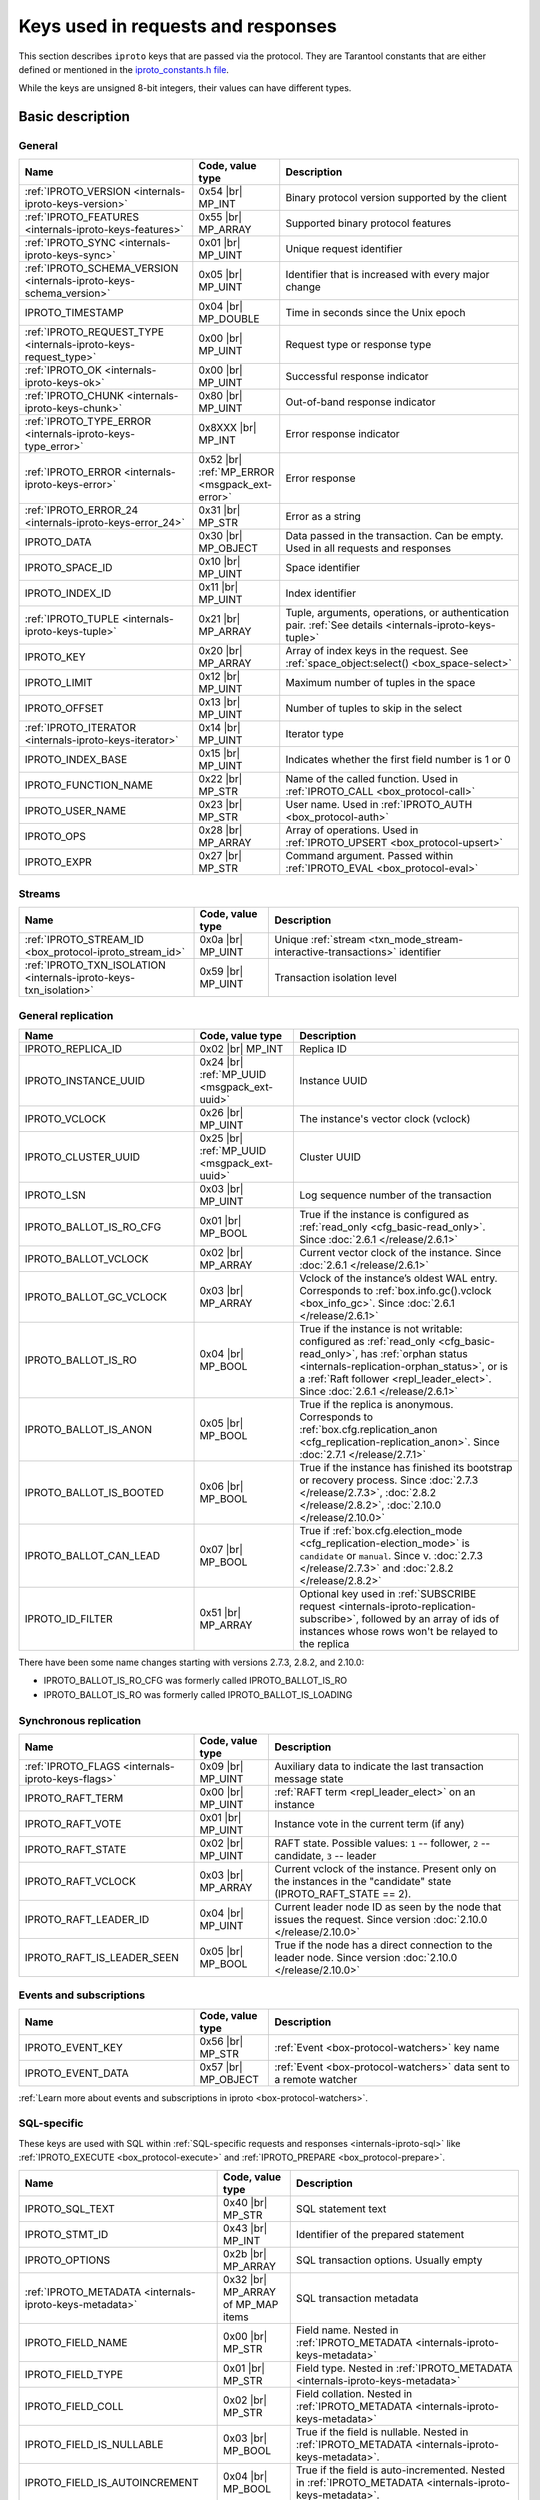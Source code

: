 ..  _box_protocol-key_list:
..  _internals-iproto-keys:

Keys used in requests and responses
===================================

This section describes ``iproto`` keys that are passed via the protocol.
They are Tarantool constants that are either defined or mentioned in the
`iproto_constants.h file <https://github.com/tarantool/tarantool/blob/master/src/box/iproto_constants.h>`_.

While the keys are unsigned 8-bit integers, their values can have different types.

Basic description
-----------------

General
~~~~~~~

..  container:: table

    ..  list-table::
        :header-rows: 1
        :widths: 35 15 50

        *   -   Name
            -   Code, value type
            -   Description

        *   -   :ref:`IPROTO_VERSION <internals-iproto-keys-version>`
            -   0x54 |br| MP_INT
            -   Binary protocol version supported by the client

        *   -   :ref:`IPROTO_FEATURES <internals-iproto-keys-features>`
            -   0x55 |br|  MP_ARRAY
            -   Supported binary protocol features

        *   -   :ref:`IPROTO_SYNC <internals-iproto-keys-sync>`
            -   0x01 |br|  MP_UINT
            -   Unique request identifier

        *   -   :ref:`IPROTO_SCHEMA_VERSION <internals-iproto-keys-schema_version>`
            -   0x05 |br|  MP_UINT
            -   Identifier that is increased with every major change

        *   -   IPROTO_TIMESTAMP
            -   0x04 |br| MP_DOUBLE 
            -   Time in seconds since the Unix epoch

        *   -   :ref:`IPROTO_REQUEST_TYPE <internals-iproto-keys-request_type>`
            -   0x00 |br| MP_UINT
            -   Request type or response type
            
        *   -   :ref:`IPROTO_OK <internals-iproto-keys-ok>`
            -   0x00 |br| MP_UINT
            -   Successful response indicator
        
        *   -   :ref:`IPROTO_CHUNK <internals-iproto-keys-chunk>`
            -   0x80 |br| MP_UINT
            -   Out-of-band response indicator
        
        *   -   :ref:`IPROTO_TYPE_ERROR <internals-iproto-keys-type_error>`
            -   0x8XXX |br| MP_INT
            -   Error response indicator

        *   -   :ref:`IPROTO_ERROR <internals-iproto-keys-error>`
            -   0x52 |br| :ref:`MP_ERROR <msgpack_ext-error>`
            -   Error response

        *   -   :ref:`IPROTO_ERROR_24 <internals-iproto-keys-error_24>`
            -   0x31 |br| MP_STR
            -   Error as a string

        *   -   IPROTO_DATA
            -   0x30 |br| MP_OBJECT
            -   Data passed in the transaction. Can be empty. Used in all requests and responses

        *   -   IPROTO_SPACE_ID
            -   0x10 |br| MP_UINT
            -   Space identifier

        *   -   IPROTO_INDEX_ID
            -   0x11 |br| MP_UINT
            -   Index identifier

        *   -   :ref:`IPROTO_TUPLE <internals-iproto-keys-tuple>`
            -   0x21 |br| MP_ARRAY
            -   Tuple, arguments, operations, or authentication pair.
                :ref:`See details <internals-iproto-keys-tuple>`

        *   -   IPROTO_KEY
            -   0x20 |br| MP_ARRAY
            -   Array of index keys in the request. See :ref:`space_object:select() <box_space-select>`

        *   -   IPROTO_LIMIT
            -   0x12 |br| MP_UINT
            -   Maximum number of tuples in the space

        *   -   IPROTO_OFFSET
            -   0x13 |br| MP_UINT
            -   Number of tuples to skip in the select

        *   -   :ref:`IPROTO_ITERATOR <internals-iproto-keys-iterator>`
            -   0x14 |br| MP_UINT
            -   Iterator type

        *   -   IPROTO_INDEX_BASE
            -   0x15 |br| MP_UINT
            -   Indicates whether the first field number is 1 or 0

        *   -   IPROTO_FUNCTION_NAME
            -   0x22 |br| MP_STR
            -   Name of the called function. Used in :ref:`IPROTO_CALL <box_protocol-call>`

        *   -   IPROTO_USER_NAME
            -   0x23 |br| MP_STR
            -   User name. Used in :ref:`IPROTO_AUTH <box_protocol-auth>`

        *   -   IPROTO_OPS
            -   0x28 |br| MP_ARRAY
            -   Array of operations. Used in :ref:`IPROTO_UPSERT <box_protocol-upsert>`

        *   -   IPROTO_EXPR
            -   0x27 |br| MP_STR
            -   Command argument. Passed within :ref:`IPROTO_EVAL <box_protocol-eval>`


Streams
~~~~~~~

..  container:: table

    ..  list-table::
        :header-rows: 1
        :widths: 35 15 50

        *   -   Name
            -   Code, value type
            -   Description

        *   -   :ref:`IPROTO_STREAM_ID <box_protocol-iproto_stream_id>`
            -   0x0a |br| MP_UINT
            -   Unique :ref:`stream <txn_mode_stream-interactive-transactions>` identifier

        *   -   :ref:`IPROTO_TXN_ISOLATION <internals-iproto-keys-txn_isolation>`
            -   0x59 |br| MP_UINT
            -   Transaction isolation level


..  _internals-iproto-keys-replication-general:

General replication
~~~~~~~~~~~~~~~~~~~

..  container:: table

    ..  list-table::
        :header-rows: 1
        :widths: 35 20 45

        *   -   Name
            -   Code, value type
            -   Description

        *   -   IPROTO_REPLICA_ID
            -   0x02 |br| MP_INT
            -   Replica ID

        *   -   IPROTO_INSTANCE_UUID
            -   0x24 |br| :ref:`MP_UUID <msgpack_ext-uuid>`
            -   Instance UUID

        *   -   IPROTO_VCLOCK
            -   0x26 |br| MP_UINT
            -   The instance's vector clock (vclock)

        *   -   IPROTO_CLUSTER_UUID
            -   0x25 |br| :ref:`MP_UUID <msgpack_ext-uuid>`
            -   Cluster UUID

        *   -   IPROTO_LSN
            -   0x03 |br| MP_UINT
            -   Log sequence number of the transaction

        *   -   IPROTO_BALLOT_IS_RO_CFG
            -   0x01 |br| MP_BOOL
            -   True if the instance is configured as :ref:`read_only <cfg_basic-read_only>`.
                Since :doc:`2.6.1 </release/2.6.1>`

        *   -   IPROTO_BALLOT_VCLOCK
            -   0x02 |br| MP_ARRAY
            -   Current vector clock of the instance.
                Since :doc:`2.6.1 </release/2.6.1>`

        *   -   IPROTO_BALLOT_GC_VCLOCK
            -   0x03 |br| MP_ARRAY
            -   Vclock of the instance’s oldest WAL entry. Corresponds to :ref:`box.info.gc().vclock <box_info_gc>`.
                Since :doc:`2.6.1 </release/2.6.1>`

        *   -   IPROTO_BALLOT_IS_RO
            -   0x04 |br| MP_BOOL
            -   True if the instance is not writable: configured as :ref:`read_only <cfg_basic-read_only>`,
                has :ref:`orphan status <internals-replication-orphan_status>`, or
                is a :ref:`Raft follower <repl_leader_elect>`.
                Since :doc:`2.6.1 </release/2.6.1>`

        *   -   IPROTO_BALLOT_IS_ANON
            -   0x05 |br| MP_BOOL
            -   True if the replica is anonymous.
                Corresponds to :ref:`box.cfg.replication_anon <cfg_replication-replication_anon>`.
                Since :doc:`2.7.1 </release/2.7.1>`

        *   -   IPROTO_BALLOT_IS_BOOTED
            -   0x06 |br| MP_BOOL
            -   True if the instance has finished its bootstrap or recovery process.
                Since :doc:`2.7.3 </release/2.7.3>`, :doc:`2.8.2 </release/2.8.2>`, :doc:`2.10.0 </release/2.10.0>`

        *   -   IPROTO_BALLOT_CAN_LEAD
            -   0x07 |br| MP_BOOL
            -   True if :ref:`box.cfg.election_mode <cfg_replication-election_mode>` is ``candidate`` or ``manual``.
                Since v. :doc:`2.7.3 </release/2.7.3>` and :doc:`2.8.2 </release/2.8.2>`

        *   -   IPROTO_ID_FILTER
            -   0x51 |br| MP_ARRAY
            -   Optional key used in :ref:`SUBSCRIBE request <internals-iproto-replication-subscribe>`,
                followed by an array of ids of instances whose rows won't be relayed to the replica

There have been some name changes starting with versions 2.7.3, 2.8.2, and 2.10.0:

*   IPROTO_BALLOT_IS_RO_CFG was formerly called IPROTO_BALLOT_IS_RO
*   IPROTO_BALLOT_IS_RO was formerly called IPROTO_BALLOT_IS_LOADING


Synchronous replication
~~~~~~~~~~~~~~~~~~~~~~~

..  container:: table

    ..  list-table::
        :header-rows: 1
        :widths: 35 15 50

        *   -   Name
            -   Code, value type
            -   Description

        *   -   :ref:`IPROTO_FLAGS <internals-iproto-keys-flags>`
            -   0x09 |br| MP_UINT
            -   Auxiliary data to indicate the last transaction message state

        *   -   IPROTO_RAFT_TERM
            -   0x00 |br| MP_UINT
            -   :ref:`RAFT term <repl_leader_elect>` on an instance
        
        *   -   IPROTO_RAFT_VOTE
            -   0x01 |br| MP_UINT
            -   Instance vote in the current term (if any)
        
        *   -   IPROTO_RAFT_STATE
            -   0x02 |br| MP_UINT
            -   RAFT state. Possible values: ``1`` -- follower, ``2`` -- candidate, ``3`` -- leader
        
        *   -   IPROTO_RAFT_VCLOCK
            -   0x03 |br| MP_ARRAY
            -   Current vclock of the instance.
                Present only on the instances in the "candidate" state (IPROTO_RAFT_STATE == 2).
        
        *   -   IPROTO_RAFT_LEADER_ID
            -   0x04 |br| MP_UINT
            -   Current leader node ID as seen by the node that issues the request. Since version :doc:`2.10.0 </release/2.10.0>`
        
        *   -   IPROTO_RAFT_IS_LEADER_SEEN
            -   0x05 |br| MP_BOOL
            -   True if the node has a direct connection to the leader node. Since version :doc:`2.10.0 </release/2.10.0>`

Events and subscriptions
~~~~~~~~~~~~~~~~~~~~~~~~

..  container:: table

    ..  list-table::
        :header-rows: 1
        :widths: 35 15 50

        *   -   Name
            -   Code, value type
            -   Description

        *   -   IPROTO_EVENT_KEY
            -   0x56 |br| MP_STR
            -   :ref:`Event <box-protocol-watchers>` key name

        *   -   IPROTO_EVENT_DATA
            -   0x57 |br| MP_OBJECT
            -   :ref:`Event <box-protocol-watchers>` data sent to a remote watcher

:ref:`Learn more about events and subscriptions in iproto <box-protocol-watchers>`.

SQL-specific
~~~~~~~~~~~~

These keys are used with SQL within :ref:`SQL-specific requests and responses <internals-iproto-sql>`
like :ref:`IPROTO_EXECUTE <box_protocol-execute>`
and :ref:`IPROTO_PREPARE <box_protocol-prepare>`.

..  container:: table

    ..  list-table::
        :header-rows: 1
        :widths: 35 15 50

        *   -   Name
            -   Code, value type
            -   Description
        
        *   -   IPROTO_SQL_TEXT
            -   0x40 |br| MP_STR
            -   SQL statement text
            
        *   -   IPROTO_STMT_ID
            -   0x43 |br| MP_INT
            -   Identifier of the prepared statement

        *   -   IPROTO_OPTIONS
            -   0x2b |br| MP_ARRAY
            -   SQL transaction options. Usually empty

        *   -   :ref:`IPROTO_METADATA <internals-iproto-keys-metadata>`
            -   0x32 |br| MP_ARRAY of MP_MAP items
            -   SQL transaction metadata

        *   -   IPROTO_FIELD_NAME
            -   0x00 |br| MP_STR
            -   Field name. Nested in :ref:`IPROTO_METADATA <internals-iproto-keys-metadata>`

        *   -   IPROTO_FIELD_TYPE
            -   0x01 |br| MP_STR
            -   Field type. Nested in :ref:`IPROTO_METADATA <internals-iproto-keys-metadata>`

        *   -   IPROTO_FIELD_COLL
            -   0x02 |br| MP_STR
            -   Field collation. Nested in :ref:`IPROTO_METADATA <internals-iproto-keys-metadata>`

        *   -   IPROTO_FIELD_IS_NULLABLE
            -   0x03 |br| MP_BOOL
            -   True if the field is nullable. Nested in :ref:`IPROTO_METADATA <internals-iproto-keys-metadata>`.
        
        *   -   IPROTO_FIELD_IS_AUTOINCREMENT
            -   0x04 |br| MP_BOOL
            -   True if the field is auto-incremented.
                Nested in :ref:`IPROTO_METADATA <internals-iproto-keys-metadata>`.
        
        *   -   IPROTO_FIELD_SPAN
            -   0x05 |br| MP_STR or MP_NIL
            -   Original expression under SELECT.
                Nested in :ref:`IPROTO_METADATA <internals-iproto-keys-metadata>`.
                See :ref:`box.execute() <box-sql_if_full_metadata>`
        
        *   -   IPROTO_BIND_METADATA
            -   0x33 |br| MP_ARRAY
            -   Bind variable names and types
        
        *   -   IPROTO_BIND_COUNT
            -   0x34 |br| MP_INT
            -   Number of parameters to bind
        
        *   -   IPROTO_SQL_BIND
            -   0x41 |br| MP_ARRAY
            -   Parameter values to match ? placeholders or :name placeholders
        
        *   -   :ref:`IPROTO_SQL_INFO <internals-iproto-keys-sql_info>`
            -   0x42 |br| MP_MAP
            -   Additional SQL-related parameters

        *   -   :ref:`SQL_INFO_ROW_COUNT <internals-iproto-keys-sql_info>`
            -   0x00 |br| MP_UINT
            -   Number of changed rows. Nested in :ref:`IPROTO_SQL_INFO <internals-iproto-keys-sql_info>`

        *   -   :ref:`SQL_INFO_AUTO_INCREMENT_IDS <internals-iproto-keys-sql_info>`
            -   0x01 |br| MP_ARRAY of MP_UINT items
            -   New primary key value (or values) for an INSERT in a table
                defined with PRIMARY KEY AUTOINCREMENT.
                Nested in :ref:`IPROTO_SQL_INFO <internals-iproto-keys-sql_info>`


Details on specific keys
------------------------

..  _internals-iproto-keys-version:

IPROTO_VERSION
~~~~~~~~~~~~~~

Code: 0x54.

IPROTO_VERSION is an integer number reflecting the version of protocol that the
client supports. The latest IPROTO_VERSION is |iproto_version|.


..  _internals-iproto-keys-features:

IPROTO_FEATURES
~~~~~~~~~~~~~~~

Code: 0x55.

Available IPROTO_FEATURES are the following:

-   ``IPROTO_FEATURE_STREAMS = 0`` -- streams support: :ref:`IPROTO_STREAM_ID <box_protocol-iproto_stream_id>`
    in the request header.

-   ``IPROTO_FEATURE_TRANSACTIONS = 1`` -- transaction support: IPROTO_BEGIN,
    IPROTO_COMMIT, and IPROTO_ROLLBACK commands (with :ref:`IPROTO_STREAM_ID <box_protocol-iproto_stream_id>`
    in the request header). Learn more about :ref:`sending transaction commands <box_protocol-stream_transactions>`.

-   ``IPROTO_FEATURE_ERROR_EXTENSION = 2`` -- :ref:`MP_ERROR <msgpack_ext-error>`
    MsgPack extension support. Clients that don't support this feature will receive
    error responses for :ref:`IPROTO_EVAL <box_protocol-eval>` and
    :ref:`IPROTO_CALL <box_protocol-call>` encoded to string error messages.

-   ``IPROTO_FEATURE_WATCHERS = 3`` -- remote watchers support: :ref:`IPROTO_WATCH <box_protocol-watch>`,
    :ref:`IPROTO_UNWATCH <box_protocol-unwatch>`, and :ref:`IPROTO_EVENT <box_protocol-event>` commands.

..  _internals-iproto-keys-sync:

IPROTO_SYNC
~~~~~~~~~~~

Code: 0x01.

This is an unsigned integer that should be incremented so that it is unique in every
request. This integer is also returned from :doc:`/reference/reference_lua/box_session/sync`.

The IPROTO_SYNC value of a response should be the same as
the IPROTO_SYNC value of a request.

..  _internals-iproto-keys-schema_version:

IPROTO_SCHEMA_VERSION
~~~~~~~~~~~~~~~~~~~~~

Code: 0x05.

An unsigned number that goes up when there is a major change in the schema.

In a *request* header, IPROTO_SCHEMA_VERSION is optional, so the version will not
be checked if it is absent.

In a *response* header, IPROTO_SCHEMA_VERSION is always present, and it is up to
the client to check if it has changed.

..  _internals-iproto-keys-iterator:

IPROTO_ITERATOR
~~~~~~~~~~~~~~~

Code: 0x14.

Possible values (see `iterator_type.h <https://github.com/tarantool/tarantool/blob/master/src/box/iterator_type.h>`_):

..  container:: table

    ..  list-table::
        :header-rows: 0
        :widths: 15 85

        *   -   ``0``
            -   :ref:`EQ <box_index-pairs>`
        *   -   ``1``
            -   :ref:`REQ <box_index-pairs>`
        *   -   ``2``
            -   :ref:`ALL <box_index-pairs>`, all tuples
        *   -   ``3``
            -   :ref:`LT <box_index-pairs>`, less than
        *   -   ``4``
            -   :ref:`LE <box_index-pairs>`, less than or equal
        *   -   ``5``
            -   :ref:`GE <box_index-pairs>`, greater than or equal
        *   -   ``6``
            -   :ref:`GT <box_index-pairs>`, greater than
        *   -   ``7``
            -   :ref:`BITS_ALL_SET <box_index-pairs>`, all bits of the value are set in the key
        *   -   ``8``
            -   :ref:`BITS_ANY_SET <box_index-pairs>`, at least one bit of the value is set
        *   -   ``9``
            -   :ref:`BITS_ALL_NOT_SET <box_index-pairs>`, no bits are set
        *   -   ``10``
            -   :ref:`OVERLAPS <box_index-pairs>`, overlaps the rectangle or box
        *   -   ``11``
            -   :ref:`NEIGHBOR <box_index-pairs>`, neighbors the rectangle or box


..  _box_protocol-iproto_stream_id:

IPROTO_STREAM_ID
~~~~~~~~~~~~~~~~

Code: 0x0a.

Only used in :ref:`streams <txn_mode_stream-interactive-transactions>`.
This is an unsigned number that should be unique in every stream.

In requests, IPROTO_STREAM_ID is useful for two things:
ensuring that requests within transactions are done in separate groups,
and ensuring strictly consistent execution of requests (whether or not they are within transactions).

In responses, IPROTO_STREAM_ID does not appear.

See :ref:`Binary protocol -- streams <box_protocol-streams>`.


..  _internals-iproto-keys-txn_isolation:

IPROTO_TXN_ISOLATION
~~~~~~~~~~~~~~~~~~~~

IPROTO_TXN_ISOLATION is the :ref:`transaction isolation level <txn_mode_mvcc-options>`.
It can take the following values:

- ``TXN_ISOLATION_DEFAULT = 0``	-- use the default level from ``box.cfg`` (default value)
- ``TXN_ISOLATION_READ_COMMITTED = 1`` -- read changes that are committed but not confirmed yet
- ``TXN_ISOLATION_READ_CONFIRMED = 2`` -- read confirmed changes
- ``TXN_ISOLATION_BEST_EFFORT = 3`` -- determine isolation level automatically

See :ref:`Binary protocol -- streams <box_protocol-streams>` to learn more about
stream transactions in the binary protocol.


..  _internals-iproto-keys-request_type:

IPROTO_REQUEST_TYPE
~~~~~~~~~~~~~~~~~~~

Code: 0x00.

The key is used both in requests and responses. It indicates the request or response type.
It can have the following values:

*   :ref:`IPROTO_OK <internals-iproto-keys-ok>`.
*   :ref:`IPROTO_CHUNK <internals-iproto-keys-chunk>`.
*   :ref:`IPROTO_TYPE_ERROR <internals-iproto-keys-type_error>`, where the value depends on the error code.
*   Any request or response name (example: IPROTO_AUTH).
    See requests and responses for :ref:`client-server communication <internals-requests_responses>`,
    :ref:`replication <internals-iproto-replication>`,
    :ref:`events and subscriptions <box-protocol-watchers>`,
    :ref:`streams and interactive transactions <internals-iproto-streams>`.

The first three types are described below.

..  _internals-iproto-keys-ok:

IPROTO_OK
~~~~~~~~~

Code: 0x00.

The request type is contained in the header and signifies success. Here is an example:

..  cssclass:: highlight
..  parsed-literal::

    # <size>
    msgpack(:samp:`{{MP_UINT unsigned integer = size(<header>) + size(<body>)}}`)
    # <header>
    msgpack({
        IPROTO_REQUEST_TYPE: IPROTO_OK,
        IPROTO_SYNC: :samp:`{{MP_UINT unsigned integer, may be 64-bit}}`,
        IPROTO_SCHEMA_VERSION: :samp:`{{MP_UINT unsigned integer}}`
    })
    # <body>
    msgpack({
        IPROTO_DATA: :samp:`{{any type}}`
    })

..  _internals-iproto-keys-chunk:

IPROTO_CHUNK
~~~~~~~~~~~~

Code: 0x80.

If the response is out-of-band, due to use of :ref:`box.session.push() <box_session-push>`,
then IPROTO_REQUEST_TYPE is IPROTO_CHUNK instead of IPROTO_OK.

..  _internals-iproto-keys-type_error:

IPROTO_TYPE_ERROR
~~~~~~~~~~~~~~~~~

Code: 0x8XXX (see below).

Instead of :ref:`IPROTO_OK <internals-iproto-keys-ok>`, an error response header
has ``0x8XXX`` for IPROTO_REQUEST_TYPE. ``XXX`` is the error code -- a value in
`src/box/errcode.h <https://github.com/tarantool/tarantool/blob/master/src/box/errcode.h>`_.
``src/box/errcode.h`` also has some convenience macros which define hexadecimal
constants for return codes.

To learn more about error responses,
check the section :ref:`Request and response format <box_protocol-responses_error>`.

..  _internals-iproto-keys-error:

IPROTO_ERROR
~~~~~~~~~~~~

Code: 0x52.

In case of error, the response body contains IPROTO_ERROR and :ref:`IPROTO_ERROR_24 <internals-iproto-keys-error_24>`
instead of IPROTO_DATA.

To learn more about error responses, check the section :ref:`Request and response format <box_protocol-responses_error>`.

..  _internals-iproto-keys-error_24:

IPROTO_ERROR_24
~~~~~~~~~~~~~~~

Code: 0x31.
    
IPROTO_ERROR_24 is used in Tarantool versions prior to :doc:`2.4.1 </release/2.4.1>`.
The key contains the error in the string format.

Since :doc:`Tarantool 2.4.1 </release/2.4.1>`,
Tarantool packs errors as the :ref:`MP_ERROR <msgpack_ext-error>` MessagePack extension,
which includes extra information. Two keys are passed in the error response body: IPROTO_ERROR and IPROTO_ERROR_24.

To learn more about error responses, check the section :ref:`Request and response format <box_protocol-responses_error>`.

..  _internals-iproto-keys-tuple:

IPROTO_TUPLE
~~~~~~~~~~~~

Code: 0x21.

Multiple operations make use of this key in different ways:

..  container:: table

    ..  list-table::
        :widths: 25 75
        :header-rows: 0

        *   -   :ref:`IPROTO_INSERT <box_protocol-insert>`,
                :ref:`IPROTO_REPLACE <box_protocol-replace>`,
                :ref:`IPROTO_UPSERT <box_protocol-upsert>`
            -   Tuple to be inserted
        *   -   :ref:`IPROTO_UPSERT <box_protocol-update>`
            -   Operations to perform
        *   -   :ref:`IPROTO_AUTH <box_protocol-auth>`
            -   Array of 2 fields:
                authentication mechanism ("chap-sha1" is the only supported mechanism right now)
                and scramble, encrypted according to the specified mechanism.
                See more on the :ref:`authentication <box_protocol-authentication_sequence>` sequence.
        *   -   :ref:`IPROTO_CALL <box_protocol-call>`, :ref:`IPROTO_EVAL <box_protocol-eval>`
            -   Array of arguments

..  _internals-iproto-keys-flags:
..  _box_protocol-flags:

IPROTO_FLAGS
~~~~~~~~~~~~

Code: 0x09.

When it comes to replicating synchronous transactions, the IPROTO_FLAGS key is included in the header.
The key contains an MP_UINT value of one or more bits:

*   IPROTO_FLAG_COMMIT (0x01) will be set if this is the last message for a transaction.
*   IPROTO_FLAG_WAIT_SYNC (0x02) will be set if this is the last message
    for a transaction which cannot be completed immediately.
*   IPROTO_FLAG_WAIT_ACK (0x04) will be set if this is the last message for a synchronous transaction.

Example:

..  cssclass:: highlight
..  parsed-literal::

    # <size>
    msgpack(:samp:`{{MP_UINT unsigned integer = size(<header>) + size(<body>)}}`)
    # <header>
    msgpack({
        # ... other header items ...,
        IPROTO_FLAGS: :samp:`{{MP_UINT unsigned integer}}`
    })
    # <body>
    msgpack({
        # ... message for a transaction ...
    })


..  _internals-iproto-keys-metadata:
    
IPROTO_METADATA
~~~~~~~~~~~~~~~

Code: 0x32.

Used with SQL within IPROTO_EXECUTE.

The key contains an array of column maps, with each column map containing
at least IPROTO_FIELD_NAME (0x00) and MP_STR, and IPROTO_FIELD_TYPE (0x01) and MP_STR.

Additionally, if ``sql_full_metadata`` in the
:ref:`_session_settings <box_space-session_settings>` system space
is TRUE, then the array will have these additional column maps
which correspond to components described in the :ref:`box.execute() <box-sql_if_full_metadata>` section.

